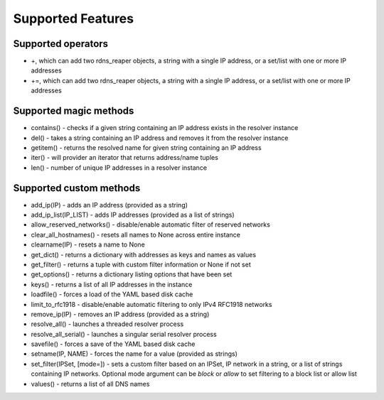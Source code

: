 ==================
Supported Features
==================

Supported operators
-------------------

* \+, which can add two rdns_reaper objects, a string with a single IP address, or a set/list with one or more IP addresses
* \+=, which can add two rdns_reaper objects, a string with a single IP address, or a set/list with one or more IP addresses

Supported magic methods
-----------------------

* contains() - checks if a given string containing an IP address exists in the resolver instance
* del() - takes a string containing an IP address and removes it from the resolver instance
* getitem() - returns the resolved name for given string containing an IP address
* iter() - will provider an iterator that returns address/name tuples
* len() - number of unique IP addresses in a resolver instance

Supported custom methods
------------------------

* add_ip(IP) - adds an IP address (provided as a string)
* add_ip_list(IP_LIST) - adds IP addresses (provided as a list of strings)
* allow_reserved_networks() - disable/enable automatic filter of reserved networks
* clear_all_hostnames() - resets all names to None across entire instance
* clearname(IP) - resets a name to None
* get_dict() - returns a dictionary with addresses as keys and names as values
* get_filter() - returns a tuple with custom filter information or None if not set
* get_options() - returns a dictionary listing options that have been set
* keys() - returns a list of all IP addresses in the instance
* loadfile() - forces a load of the YAML based disk cache
* limit_to_rfc1918 - disable/enable automatic filtering to only IPv4 RFC1918 networks
* remove_ip(IP) - removes an IP address (provided as a string)
* resolve_all() - launches a threaded resolver process
* resolve_all_serial() - launches a singular serial resolver process
* savefile() - forces a save of the YAML based disk cache
* setname(IP, NAME) - forces the name for a value (provided as strings)
* set_filter(IPSet, [mode=]) - sets a custom filter based on an IPSet, IP network in a string, or a list of strings containing IP networks.  Optional mode argument can be `block` or `allow` to set filtering to a block list or allow list
* values() - returns a list of all DNS names
